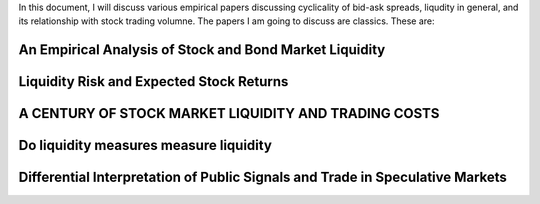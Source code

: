 In this document, I will discuss various empirical papers discussing
cyclicality of bid-ask spreads, liqudity in general, and its relationship with
stock trading volumne. The papers I am going to discuss are classics. These
are:

An Empirical Analysis of Stock and Bond Market Liquidity
--------------------------------------------------------

Liquidity Risk and Expected Stock Returns
-----------------------------------------

A CENTURY OF STOCK MARKET LIQUIDITY AND TRADING COSTS
-----------------------------------------------------


Do liquidity measures measure liquidity
--------------------------------------


Differential Interpretation of Public Signals and Trade in Speculative Markets
------------------------------------------------------------------------------
